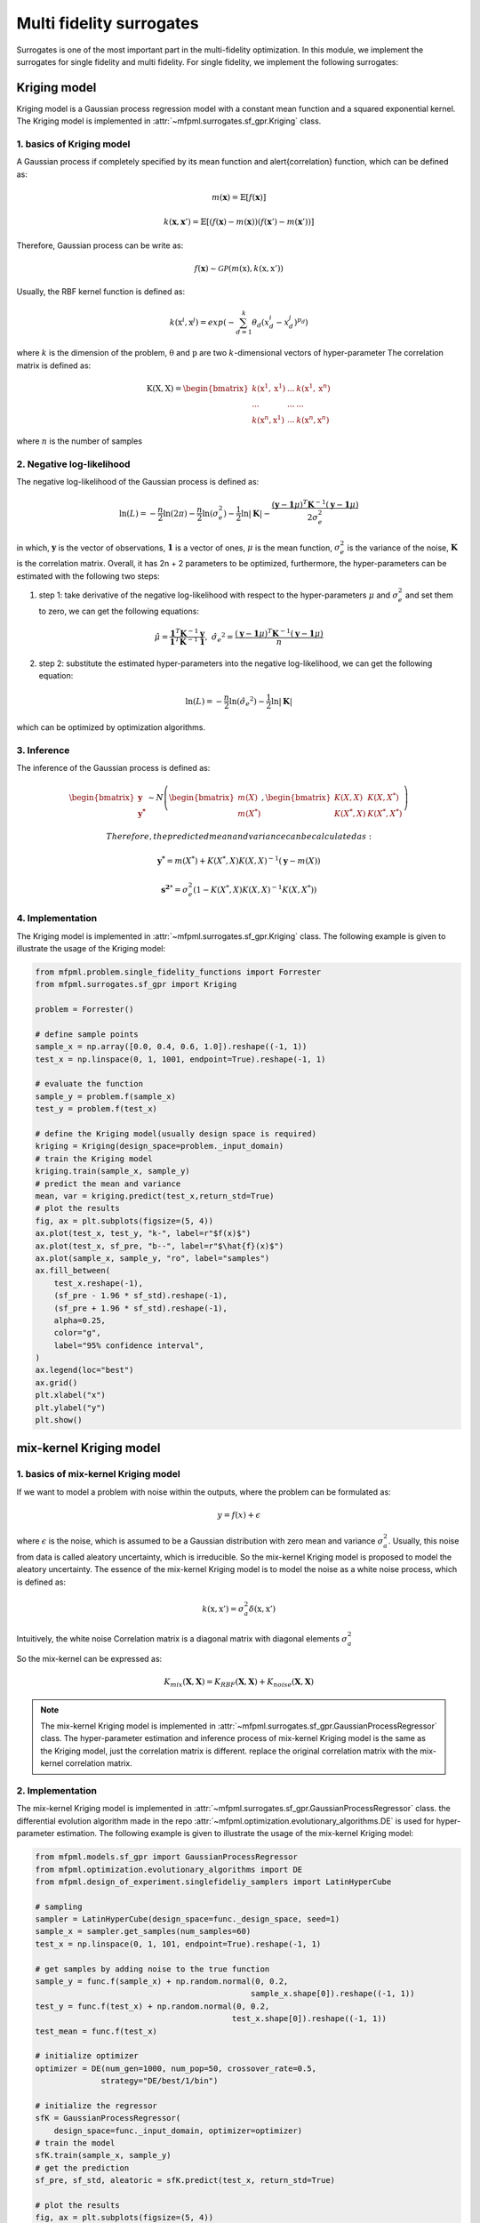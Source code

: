 Multi fidelity surrogates 
==========================

Surrogates is one of the most important part in the multi-fidelity optimization.
In this module, we implement the surrogates for single fidelity and multi fidelity.
For single fidelity, we implement the following surrogates:


Kriging model
-------------
Kriging model is a Gaussian process regression model with a constant mean function and a squared exponential kernel.
The Kriging model is implemented in :attr:`~mfpml.surrogates.sf_gpr.Kriging` class.

1. basics of Kriging model
~~~~~~~~~~~~~~~~~~~~~~~~~~~
A Gaussian process if completely specified by its mean function and \alert{correlation} function, which can be defined as:

.. math::

  m(\mathbf{x}) = \mathbb{E}\left [ f \left( \mathbf{x} \right) \right]

.. math::

  k(\mathbf{x}, \mathbf{x}') = \mathbb{E}\left [ (f (\mathbf{x}) - m(\mathbf{x}) )(f(\mathbf{x}') - m(\mathbf{x}'))\right]

Therefore, Gaussian process can be write as: 

.. math::

  f(\mathbf{x}) \sim  \mathcal{GP} (m(\mathrm{x}), k(\mathrm{x}, \mathrm{x}'))

Usually, the RBF kernel function is defined as:

.. math::
  
  k(\mathrm{x}^{i}, \mathrm{x}^{j}) = exp\left(-\sum_{d=1}^{k} \theta_d \left({x}_{d}^{i}-{x}_{d}^{j}\right)^{p_d}\right)

where :math:`k` is the dimension of the problem, :math:`\mathrm{\theta}`  and :math:`\mathrm{p}` are two :math:`k`-dimensional vectors of hyper-parameter
The correlation matrix is defined as:

.. math::

  \mathrm{K}(\mathrm{X,X}) = \begin{bmatrix}
  k(\mathrm{x}^{1}, \mathrm{x}^{1}) & ... & k(\mathrm{x}^{1}, \mathrm{x}^{n})\\
  ... & ... & ...\\
  k(\mathrm{x}^{n}, \mathrm{x}^{1})& ...& k(\mathrm{x}^{n}, \mathrm{x}^{n})
  \end{bmatrix}

where :math:`n` is the number of samples

2. Negative log-likelihood
~~~~~~~~~~~~~~~~~~~~~~~~~~
The negative log-likelihood of the Gaussian process is defined as:

.. math:: 
  \ln(L) =-\frac{n}{2}\ln(2\pi) - \frac{n}{2}\ln(\sigma_e^2) - \frac{1}{2}\ln|\mathbf{K}|  -\frac{(\mathbf{y}-\mathbf{1}\mu)^T\mathbf{K}^{-1}(\mathbf{y}-\mathbf{1}\mu)}{2\sigma_e^2}

in which, :math:`\mathbf{y}` is the vector of observations, :math:`\mathbf{1}` is a vector of ones, :math:`\mu` is the mean function, :math:`\sigma_e^2` is the variance of the noise, :math:`\mathbf{K}` is the correlation matrix.
Overall, it has 2n + 2 parameters to be optimized, furthermore, the hyper-parameters can be estimated with the following two steps:

(1) step 1: take derivative of the negative log-likelihood with respect to the hyper-parameters :math:`\mu` and :math:`\sigma_e^2` and set them to zero, we can get the following equations:

.. math::
  \hat{\mu} = \frac{\mathbf{1}^T\mathbf{K}^{-1}\mathbf{y}}{\mathbf{1}^T\mathbf{K}^{-1}\mathbf{1}}, \,\, \hat{\sigma_e}^2 =\frac{(\mathbf{y}-\mathbf{1}\mu)^T\mathbf{K}^{-1}(\mathbf{y}-\mathbf{1}\mu)}{n}

(2) step 2: substitute the estimated hyper-parameters into the negative log-likelihood, we can get the following equation:

.. math::
  \ln(L) = -\frac{n}{2} \ln(\hat{\sigma_e}^2) - \frac{1}{2} \ln |\mathbf{K}|

which can be optimized by optimization algorithms.

3. Inference
~~~~~~~~~~~~
The inference of the Gaussian process is defined as:

.. math::
  \begin{bmatrix}
            \mathbf{y} \\ \mathbf{y^{*}}
        \end{bmatrix} \sim N \left( \begin{bmatrix}
            m(X) \\ m(X^*)
        \end{bmatrix}, \begin{bmatrix}
            K(X,X) & K(X, X^*) \\ K(X^*, X) & K(X^*, X^*)
        \end{bmatrix} \right)

 Therefore, the predicted mean and variance can be calculated as:

.. math::
  \mathbf{y^*} = m(X^*) +  K(X^*, X)K(X,X)^{-1}(\mathbf{y} - m(X))

.. math::
  \mathbf{s^2}^* = \sigma_e^2\left(1-K\left( X^*, X\right )K\left(X,X\right)^{-1}K\left(X, X^*\right)  \right)

4. Implementation
~~~~~~~~~~~~~~~~~
The Kriging model is implemented in :attr:`~mfpml.surrogates.sf_gpr.Kriging` class. The following example is given to illustrate the usage of the Kriging model:

.. code-block:: python

  from mfpml.problem.single_fidelity_functions import Forrester
  from mfpml.surrogates.sf_gpr import Kriging

  problem = Forrester()

  # define sample points
  sample_x = np.array([0.0, 0.4, 0.6, 1.0]).reshape((-1, 1))
  test_x = np.linspace(0, 1, 1001, endpoint=True).reshape(-1, 1)

  # evaluate the function
  sample_y = problem.f(sample_x)
  test_y = problem.f(test_x)

  # define the Kriging model(usually design space is required)
  kriging = Kriging(design_space=problem._input_domain)
  # train the Kriging model
  kriging.train(sample_x, sample_y)
  # predict the mean and variance
  mean, var = kriging.predict(test_x,return_std=True)
  # plot the results
  fig, ax = plt.subplots(figsize=(5, 4))
  ax.plot(test_x, test_y, "k-", label=r"$f(x)$")
  ax.plot(test_x, sf_pre, "b--", label=r"$\hat{f}(x)$")
  ax.plot(sample_x, sample_y, "ro", label="samples")
  ax.fill_between(
      test_x.reshape(-1),
      (sf_pre - 1.96 * sf_std).reshape(-1),
      (sf_pre + 1.96 * sf_std).reshape(-1),
      alpha=0.25,
      color="g",
      label="95% confidence interval",
  )
  ax.legend(loc="best")
  ax.grid()
  plt.xlabel("x")
  plt.ylabel("y")
  plt.show()

.. image:: figures/kriging.png
   :width: 400
   :align: center
   :alt: pridiction of Kriging model


mix-kernel Kriging model
------------------------

1. basics of mix-kernel Kriging model
~~~~~~~~~~~~~~~~~~~~~~~~~~~~~~~~~~~~~

If we want to model a problem with noise within the outputs, where the problem can be formulated as:

.. math::
  y = f(x) + \epsilon

where :math:`\epsilon` is the noise, which is assumed to be a Gaussian distribution with zero mean and variance :math:`\sigma_a^2`.
Usually, this noise from data is called aleatory uncertainty, which is irreducible. So the mix-kernel Kriging model is proposed to model the aleatory uncertainty.
The essence of the mix-kernel Kriging model is to model the noise as a white noise process, which is defined as:

.. math::

  k(\mathrm{x}, \mathrm{x}') = \sigma_a^2 \delta(\mathrm{x}, \mathrm{x}')

Intuitively, the white noise Correlation matrix is a diagonal matrix with 
diagonal elements :math:`\sigma_a^2`

So the mix-kernel can be expressed as:

.. math::
  K_{mix}\left (\mathbf{X}, \mathbf{X} \right) =K_{RBF}\left (\mathbf{X}, \mathbf{X} \right)  + K_{noise}\left (\mathbf{X}, \mathbf{X} \right)

.. note::
  The mix-kernel Kriging model is implemented in :attr:`~mfpml.surrogates.sf_gpr.GaussianProcessRegressor` class.
  The hyper-parameter estimation and inference process of mix-kernel Kriging model is the same as the Kriging model, just the correlation matrix is different.
  replace the original correlation matrix with the mix-kernel correlation matrix.

2. Implementation
~~~~~~~~~~~~~~~~~
The mix-kernel Kriging model is implemented in :attr:`~mfpml.surrogates.sf_gpr.GaussianProcessRegressor` class.
the differential evolution algorithm made in the repo :attr:`~mfpml.optimization.evolutionary_algorithms.DE` is used 
for hyper-parameter estimation. The following example is given to illustrate the usage of the mix-kernel Kriging model:
  
.. code-block:: python

  from mfpml.models.sf_gpr import GaussianProcessRegressor
  from mfpml.optimization.evolutionary_algorithms import DE
  from mfpml.design_of_experiment.singlefideliy_samplers import LatinHyperCube

  # sampling 
  sampler = LatinHyperCube(design_space=func._design_space, seed=1)
  sample_x = sampler.get_samples(num_samples=60)
  test_x = np.linspace(0, 1, 101, endpoint=True).reshape(-1, 1)

  # get samples by adding noise to the true function
  sample_y = func.f(sample_x) + np.random.normal(0, 0.2,
                                                sample_x.shape[0]).reshape((-1, 1))
  test_y = func.f(test_x) + np.random.normal(0, 0.2,
                                            test_x.shape[0]).reshape((-1, 1))
  test_mean = func.f(test_x)

  # initialize optimizer
  optimizer = DE(num_gen=1000, num_pop=50, crossover_rate=0.5,
                strategy="DE/best/1/bin")

  # initialize the regressor
  sfK = GaussianProcessRegressor(
      design_space=func._input_domain, optimizer=optimizer)
  # train the model
  sfK.train(sample_x, sample_y)
  # get the prediction
  sf_pre, sf_std, aleatoric = sfK.predict(test_x, return_std=True)
  
  # plot the results
  fig, ax = plt.subplots(figsize=(5, 4))
  ax.plot(test_x, test_y, "+", label="true noise data")
  ax.plot(test_x, test_mean, "k-", label=r"$f(x)$")
  ax.plot(test_x, sf_pre, "b--", label=r"$\hat{f}(x)$")
  ax.plot(sample_x, sample_y, ".", label="samples")
  ax.fill_between(
      test_x.reshape(-1),
      (sf_pre - 1.96 * sf_std).reshape(-1),
      (sf_pre + 1.96 * sf_std).reshape(-1),
      alpha=0.25,
      color="g",
      label="95% confidence interval",
  )
  ax.fill_between(
      test_x.reshape(-1),
      (sf_pre - 1.96 * aleatoric).reshape(-1),
      (sf_pre + 1.96 * aleatoric).reshape(-1),
      alpha=0.3,
      color="m",
      label="95% aleatotic interval",
  )
  ax.legend(loc="best")
  ax.grid('--')
  plt.xlabel("x")
  plt.ylabel("y")
  plt.show()

.. image:: figures/mix_kriging.png
   :width: 400
   :align: center
   :alt: pridiction of mix-kernel Kriging model



